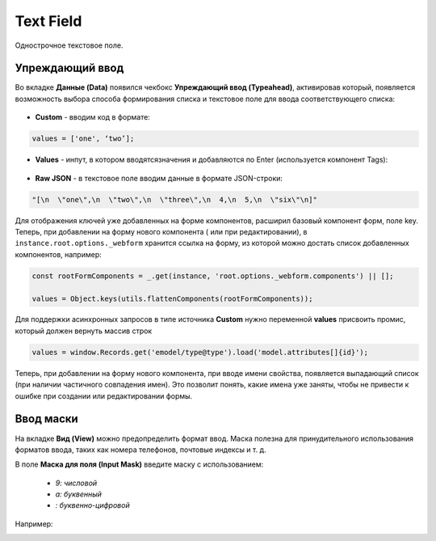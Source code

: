 .. _text_field_component:

Text Field
===========

Однострочное текстовое поле.

Упреждающий ввод
~~~~~~~~~~~~~~~~~~

Во вкладке **Данные (Data)** появился чекбокс **Упреждающий ввод (Typeahead)**, активировав который, появляется возможность выбора способа формирования списка и текстовое поле для ввода соответствующего списка:

 .. image:: _static/text_field/text_field_1.png
       :width: 600
       :align: center

- **Custom** - вводим код в формате: 

.. code-block::

    values = ['one', ‘two’];

- **Values** - инпут, в котором вводятсязначения и добавляются по Enter (используется компонент Tags):

 .. image:: _static/text_field/text_field_2.png
       :width: 400
       :align: center

- **Raw JSON** - в текстовое поле вводим данные в формате JSON-строки:

.. code-block::

    "[\n  \"one\",\n  \"two\",\n  \"three\",\n  4,\n  5,\n  \"six\"\n]"

Для отображения ключей уже добавленных на форме компонентов, расширил базовый компонент форм, поле key. 
Теперь, при добавлении на форму нового компонента ( или при редактировании), в ``instance.root.options._webform`` хранится ссылка на форму, из которой можно достать список добавленных компонентов, например:

.. code-block::

    const rootFormComponents = _.get(instance, 'root.options._webform.components') || [];

    values = Object.keys(utils.flattenComponents(rootFormComponents));

Для поддержки асинхронных запросов в типе источника **Custom** нужно переменной **values** присвоить промис, который должен вернуть массив строк

.. code-block::

    values = window.Records.get('emodel/type@type').load('model.attributes[]{id}');


Теперь, при добавлении на форму нового компонента, при вводе имени свойства, появляется выпадающий список (при наличии частичного совпадения имен). Это позволит понять, какие имена уже заняты, чтобы не привести к ошибке при создании или редактировании формы.

 .. image:: _static/text_field/text_field_3.png
       :width: 600
       :align: center

Ввод маски
~~~~~~~~~~~~

На вкладке **Вид (View)** можно предопределить формат ввод. Маска полезна для принудительного использования форматов ввода, таких как номера телефонов, почтовые индексы  и т. д. 

В поле **Маска для поля (Input Mask)** введите маску с использованием:

  - *9: числовой*
  - *a: буквенный*
  - *: буквенно-цифровой*

Например:

.. image:: _static/text_field/text_field_4.png
       :width: 600
       :align: center



